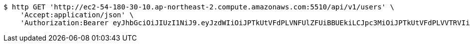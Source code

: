 [source,bash]
----
$ http GET 'http://ec2-54-180-30-10.ap-northeast-2.compute.amazonaws.com:5510/api/v1/users' \
    'Accept:application/json' \
    'Authorization:Bearer eyJhbGciOiJIUzI1NiJ9.eyJzdWIiOiJPTkUtVFdPLVNFUlZFUiBBUEkiLCJpc3MiOiJPTkUtVFdPLVVTRVIiLCJpYXQiOjE2NDQyMzc5MjMsImV4cCI6MTY0NzExNzkyMywic2VxIjoyNTV9.yB31gquDIXZltud5DMfo_RGvzs6DvGkQH2yoixMyvCs'
----
